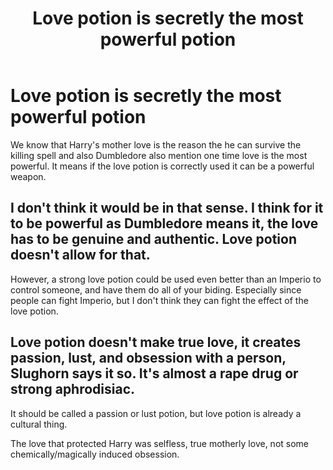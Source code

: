 #+TITLE: Love potion is secretly the most powerful potion

* Love potion is secretly the most powerful potion
:PROPERTIES:
:Author: Krishkai200
:Score: 3
:DateUnix: 1591170295.0
:DateShort: 2020-Jun-03
:END:
We know that Harry's mother love is the reason the he can survive the killing spell and also Dumbledore also mention one time love is the most powerful. It means if the love potion is correctly used it can be a powerful weapon.


** I don't think it would be in that sense. I think for it to be powerful as Dumbledore means it, the love has to be genuine and authentic. Love potion doesn't allow for that.

However, a strong love potion could be used even better than an Imperio to control someone, and have them do all of your biding. Especially since people can fight Imperio, but I don't think they can fight the effect of the love potion.
:PROPERTIES:
:Author: Marawal
:Score: 5
:DateUnix: 1591174459.0
:DateShort: 2020-Jun-03
:END:


** Love potion doesn't make true love, it creates passion, lust, and obsession with a person, Slughorn says it so. It's almost a rape drug or strong aphrodisiac.

It should be called a passion or lust potion, but love potion is already a cultural thing.

The love that protected Harry was selfless, true motherly love, not some chemically/magically induced obsession.
:PROPERTIES:
:Author: Kellar21
:Score: 2
:DateUnix: 1591210639.0
:DateShort: 2020-Jun-03
:END:
